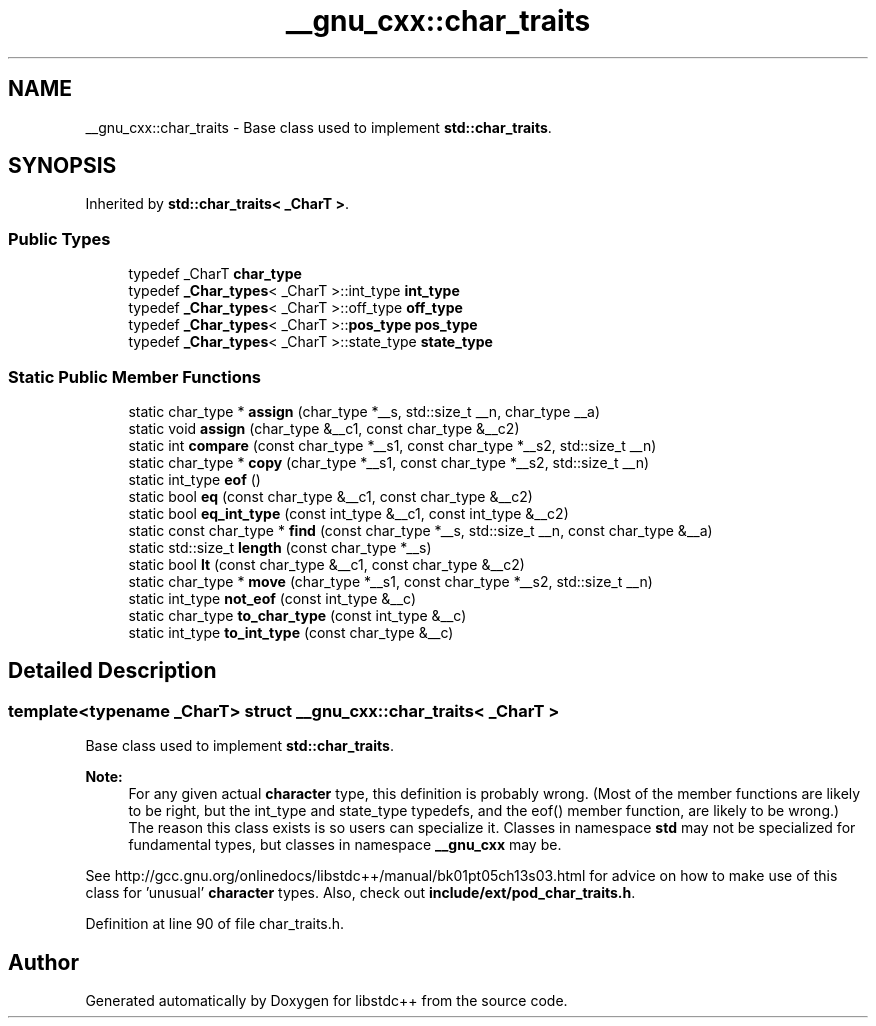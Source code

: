.TH "__gnu_cxx::char_traits" 3 "21 Apr 2009" "libstdc++" \" -*- nroff -*-
.ad l
.nh
.SH NAME
__gnu_cxx::char_traits \- Base class used to implement \fBstd::char_traits\fP.  

.PP
.SH SYNOPSIS
.br
.PP
Inherited by \fBstd::char_traits< _CharT >\fP.
.PP
.SS "Public Types"

.in +1c
.ti -1c
.RI "typedef _CharT \fBchar_type\fP"
.br
.ti -1c
.RI "typedef \fB_Char_types\fP< _CharT >::int_type \fBint_type\fP"
.br
.ti -1c
.RI "typedef \fB_Char_types\fP< _CharT >::off_type \fBoff_type\fP"
.br
.ti -1c
.RI "typedef \fB_Char_types\fP< _CharT >::\fBpos_type\fP \fBpos_type\fP"
.br
.ti -1c
.RI "typedef \fB_Char_types\fP< _CharT >::state_type \fBstate_type\fP"
.br
.in -1c
.SS "Static Public Member Functions"

.in +1c
.ti -1c
.RI "static char_type * \fBassign\fP (char_type *__s, std::size_t __n, char_type __a)"
.br
.ti -1c
.RI "static void \fBassign\fP (char_type &__c1, const char_type &__c2)"
.br
.ti -1c
.RI "static int \fBcompare\fP (const char_type *__s1, const char_type *__s2, std::size_t __n)"
.br
.ti -1c
.RI "static char_type * \fBcopy\fP (char_type *__s1, const char_type *__s2, std::size_t __n)"
.br
.ti -1c
.RI "static int_type \fBeof\fP ()"
.br
.ti -1c
.RI "static bool \fBeq\fP (const char_type &__c1, const char_type &__c2)"
.br
.ti -1c
.RI "static bool \fBeq_int_type\fP (const int_type &__c1, const int_type &__c2)"
.br
.ti -1c
.RI "static const char_type * \fBfind\fP (const char_type *__s, std::size_t __n, const char_type &__a)"
.br
.ti -1c
.RI "static std::size_t \fBlength\fP (const char_type *__s)"
.br
.ti -1c
.RI "static bool \fBlt\fP (const char_type &__c1, const char_type &__c2)"
.br
.ti -1c
.RI "static char_type * \fBmove\fP (char_type *__s1, const char_type *__s2, std::size_t __n)"
.br
.ti -1c
.RI "static int_type \fBnot_eof\fP (const int_type &__c)"
.br
.ti -1c
.RI "static char_type \fBto_char_type\fP (const int_type &__c)"
.br
.ti -1c
.RI "static int_type \fBto_int_type\fP (const char_type &__c)"
.br
.in -1c
.SH "Detailed Description"
.PP 

.SS "template<typename _CharT> struct __gnu_cxx::char_traits< _CharT >"
Base class used to implement \fBstd::char_traits\fP. 

\fBNote:\fP
.RS 4
For any given actual \fBcharacter\fP type, this definition is probably wrong. (Most of the member functions are likely to be right, but the int_type and state_type typedefs, and the eof() member function, are likely to be wrong.) The reason this class exists is so users can specialize it. Classes in namespace \fBstd\fP may not be specialized for fundamental types, but classes in namespace \fB__gnu_cxx\fP may be.
.RE
.PP
See http://gcc.gnu.org/onlinedocs/libstdc++/manual/bk01pt05ch13s03.html for advice on how to make use of this class for 'unusual' \fBcharacter\fP types. Also, check out \fBinclude/ext/pod_char_traits.h\fP. 
.PP
Definition at line 90 of file char_traits.h.

.SH "Author"
.PP 
Generated automatically by Doxygen for libstdc++ from the source code.
